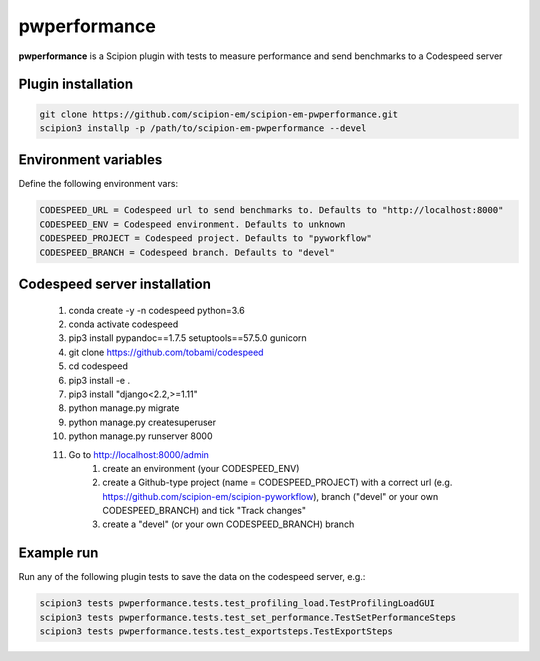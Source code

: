 =============
pwperformance
=============

**pwperformance** is a Scipion plugin with tests to measure performance and send benchmarks to a Codespeed server

Plugin installation
-------------------

.. code-block::

    git clone https://github.com/scipion-em/scipion-em-pwperformance.git
    scipion3 installp -p /path/to/scipion-em-pwperformance --devel

Environment variables
---------------------

Define the following environment vars:

.. code-block::

    CODESPEED_URL = Codespeed url to send benchmarks to. Defaults to "http://localhost:8000"
    CODESPEED_ENV = Codespeed environment. Defaults to unknown
    CODESPEED_PROJECT = Codespeed project. Defaults to "pyworkflow"
    CODESPEED_BRANCH = Codespeed branch. Defaults to "devel"

Codespeed server installation
-----------------------------

    #. conda create -y -n codespeed python=3.6
    #. conda activate codespeed
    #. pip3 install pypandoc==1.7.5 setuptools==57.5.0 gunicorn
    #. git clone https://github.com/tobami/codespeed
    #. cd codespeed
    #. pip3 install -e .
    #. pip3 install "django<2.2,>=1.11"
    #. python manage.py migrate
    #. python manage.py createsuperuser
    #. python manage.py runserver 8000
    #. Go to http://localhost:8000/admin
        #. create an environment (your CODESPEED_ENV)
        #. create a Github-type project (name = CODESPEED_PROJECT) with a correct url (e.g. https://github.com/scipion-em/scipion-pyworkflow), branch ("devel" or your own CODESPEED_BRANCH) and tick "Track changes"
        #. create a "devel" (or your own CODESPEED_BRANCH) branch

Example run
-----------

Run any of the following plugin tests to save the data on the codespeed server, e.g.:

.. code-block::

    scipion3 tests pwperformance.tests.test_profiling_load.TestProfilingLoadGUI
    scipion3 tests pwperformance.tests.test_set_performance.TestSetPerformanceSteps
    scipion3 tests pwperformance.tests.test_exportsteps.TestExportSteps